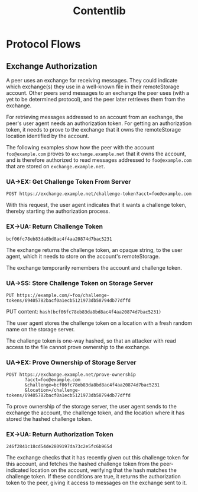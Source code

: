 #+TITLE: Contentlib

* Protocol Flows

** Exchange Authorization

A peer uses an exchange for receiving messages.  They could indicate
which exchange(s) they use in a well-known file in their remoteStorage
account.  Other peers send messages to an exchange the peer uses (with
a yet to be determined protocol), and the peer later retrieves them
from the exchange.

For retrieving messages addressed to an account from an exchange, the
peer's user agent needs an authorization token.  For getting an
authorization token, it needs to prove to the exchange that it owns
the remoteStorage location identified by the account.

The following examples show how the peer with the account
=foo@example.com= proves to =exchange.example.net= that it owns the
account, and is therefore authorized to read messages addressed to
=foo@example.com= that are stored on =exchange.example.net=.

*** UA->EX: Get Challenge Token From Server

=POST https://exchange.example.net/challenge-token?acct=foo@example.com=

With this request, the user agent indicates that it wants a challenge
token, thereby starting the authorization process.

*** EX->UA: Return Challenge Token

=bcf06fc78eb83da8bd8ac4f4aa20874d7bac5231=

The exchange returns the challenge token, an opaque string, to the
user agent, which it needs to store on the account's remoteStorage.

The exchange temporarily remembers the account and challenge token.

*** UA->SS: Store Challenge Token on Storage Server

=PUT https://example.com/~foo/challenge-tokens/69405782bacf0a1ecb5121973db58794db77dffd=

PUT content: =hash(bcf06fc78eb83da8bd8ac4f4aa20874d7bac5231)=

The user agent stores the challenge token on a location with a fresh
random name on the storage server.

The challenge token is one-way hashed, so that an attacker with read
access to the file cannot prove ownership to the exchange.

*** UA->EX: Prove Ownership of Storage Server

#+BEGIN_EXAMPLE
POST https://exchange.example.net/prove-ownership
       ?acct=foo@example.com
       &challenge=bcf06fc78eb83da8bd8ac4f4aa20874d7bac5231
       &location=/challenge-tokens/69405782bacf0a1ecb5121973db58794db77dffd
#+END_EXAMPLE

To prove ownership of the storage server, the user agent sends to the
exchange the account, the challenge token, and the location where it
has stored the hashed challenge token.

*** EX->UA: Return Authorization Token

=246f2841c18cd54de2809197da73c2e5fc6b965d=

The exchange checks that it has recently given out this challenge
token for this account, and fetches the hashed challenge token from
the peer-indicated location on the account, verifying that the hash
matches the challenge token.  If these conditions are true, it returns
the authorization token to the peer, giving it access to messages on
the exchange sent to it.
